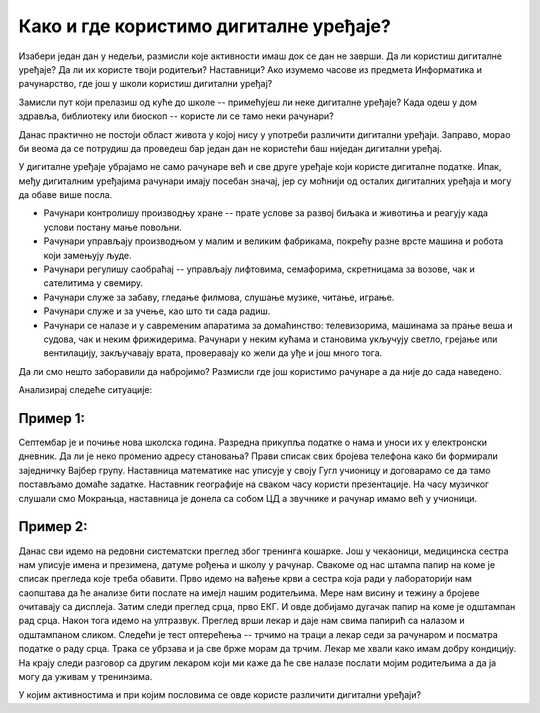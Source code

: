 Како и где користимо дигиталне уређаје?
=======================================

Изабери један дан у недељи, размисли које активности имаш док се дан не заврши. Да ли користиш дигиталне уређаје? Да ли их користе твоји родитељи? Наставници? 
Ако изумемо часове из предмета Информатика и рачунарство, где још у школи користиш дигитални уређај?

Замисли пут који прелазиш од куће до школе -- примећујеш ли неке дигиталне уређаје? Када одеш у дом здравља, библиотеку или биоскоп -- користе ли се тамо неки рачунари?

Данас практично не постоји област живота у којој нису у употреби различити дигитални уређаји. Заправо, морао би веома да се потрудиш да проведеш бар један дан не користећи баш 
ниједан дигитални уређај.

У дигиталне уређаје убрајамо не само рачунаре већ и све друге уређаје који користе дигиталне податке. Ипак, међу дигиталним уређајима рачунари имају посебан значај, јер су моћнији од осталих 
дигиталних уређаја и могу да обаве више посла.
 
- Рачунари контролишу производњу хране -- прате услове за развој биљака и животиња и реагују када услови постану мање повољни.
- Рачунари управљају производњом у малим и великим фабрикама, покрећу разне врсте машина и робота који замењују људе.
- Рачунари регулишу саобраћај -- управљају лифтовима, семафорима, скретницама за возове, чак и сателитима у свемиру.
- Рачунари служе за забаву, гледање филмова, слушање музике, читање, играње.
- Рачунари служе и за учење, као што ти сада радиш.
- Рачунари се налазе и у савременим апаратима за домаћинство: телевизорима, машинама за прање веша и судова, чак и неким фрижидерима. Рачунари у неким кућама и становима укључују светло, грејање или вентилацију, закључавају врата, проверавају ко жели да уђе и још много тога.

Да ли смо нешто заборавили да набројимо? Размисли где још користимо рачунаре а да није до сада наведено. 

Анализирај следеће ситуације:

Пример 1:
~~~~~~~~~

Септембар је и почиње нова школска година. Разредна прикупља податке о нама и уноси их у електронски дневник. 
Да ли је неко променио адресу становања? Прави списак свих бројева телефона како би формирали заједничку Вајбер групу. 
Наставница математике нас уписује у своју Гугл учионицу и договарамо се да тамо постављамо домаће задатке. Наставник географије на сваком часу користи презентације. 
На часу музичког слушали смо Мокрањца, наставница је донела са собом ЦД а звучнике и рачунар имамо већ у учионици. 

Пример 2:
~~~~~~~~~

Данас сви идемо на редовни систематски преглед због тренинга кошарке. Још у чекаоници, медицинска сестра нам уписује имена и презимена, датуме рођења и школу у рачунар. 
Свакоме од нас штампа папир на коме је списак прегледа које треба обавити. Прво идемо на вађење крви а сестра која ради у лабораторији нам саопштава да ће анализе бити послате 
на имејл нашим родитељима. Мере нам висину и тежину а бројеве очитавају са дисплеја. Затим следи преглед срца, прво ЕКГ. И овде добијамо дугачак папир на коме је 
одштампан рад срца. Након тога идемо на ултразвук. Преглед врши лекар и даје нам свима папирић са налазом и одштампаном сликом. Следећи је тест оптерећења -- трчимо на траци 
а лекар седи за рачунаром и посматра податке о раду срца. Трака се убрзава и ја све брже морам да трчим. Лекар ме хвали како имам добру кондицију. На крају следи разговор 
са другим лекаром који ми каже да ће све налазе послати мојим родитељима а да ја могу да уживам у тренинзима.

У којим активностима и при којим пословима се овде користе различити дигитални уређаји?


.. learnmorenote::

 **О телефонима и мобилним телефонима**
 
	
 .. figure:: ../../_images/491px-Telephone_operators,_1952.jpg
    :width: 300px
    :align: center
    
    Телефонски оператери у Сијетлу, САД, 1952.
    
    (преузето са `*wikimedia* <https://commons.wikimedia.org/wiki/File:Telephone_operators,_1952.jpg>`_) 
	

 Када су почеле да се појављују (крај 19. века), градске телефонске мреже нису биле повезане са другим градовима, а имале су типично **мање од 100 претплатника (корисника)**. 
 Данас има **више мобилних телефона него људи на Земљи**, а сви могу да међусобно комуницирају неупоредиво јефтиније, брже и једноставније него раније. 
 При томе преко данашњих телефона можемо да шаљемо и снимљене гласовне поруке, фотографије или било какве друге датотеке.
 
 Овакви, паметни телефони се користе скоро у целом свету и имају многобројне намене. Када нисмо сигурни како да дођемо до неког места, укључимо програм за навигацију на телефону и он нам покаже пут. Помоћу телефона можемо да видимо или чујемо временску прогнозу, сазнамо када ће стићи аутобус који чекамо, да пратимо вести које нас интересују, платимо паркинг, или да уплатимо некоме новац са банковног рачуна (мобилно банкарство). У другим земљама се телефони увелико користе и уместо платних картица за једноставно плаћање на лицу места.
 
 Примети да све поменуте услуге подразумевају неку **размену информација** између нашег телефона и неког другог уређаја.
 
 С обзиром на овако масовну и честу употребу паметних телефона, можда ти је тешко да замислиш да пре само неколико година (пре 2007. године) овакви телефони нису ни постојали. 
 Још двадесетак година раније нису постојали ни обични мобилни телефони, који су служили скоро искључиво за разговор и размену кратких текстуалних порука (енг. *SMS*, *Short Message Service*). 
 Време пре мобилних телефона је по много чему било другачије. Људи су, на пример, морали много пажљивије да се договарају чак и око најобичнијег сусрета у граду. 
 Ономе ко касни није било једноставно да то јави, а ако не би добро знао тачно место састанка, ризиковао би да до сусрета уопште не дође. Данас би нам било тешко да се снађемо без мобилних телефона, јер смо се за кратко време веома навикли на њих.


.. learnmorenote::

 **О рачунарима**


 Међу дигиталним уређајима рачунари имају посебан значај, јер су рачунски моћнији од осталих дигиталних уређаја и могу да обаве више посла. Осим тога, рачунари су међу нама нешто дуже него остали дигитални уређаји. Мада су још пре неколико векова почеле да се појављују разне механичке справе које су умеле да сабирају вишецифрене бројеве (била је потребна само покретачка снага), а у деветнаестном веку електро-механичке справе које су се користиле за бројање и једноставно рачунање, први потпуно електронски рачунари се појављују **тек средином 20. века**. Ти рачунари су били много већи, тежи и спорији од данашњих, трошили су много више струје и зато се брзо прегревали, више се кварили итд. Ипак, били су то рачунари који су радили у основи на исти начин као данашњи.

 Први електронски рачунари су били веома скупи, па су само институције са много новца могле да их приуште (најпре војска, затим велике пословне компаније и банке, па водећи научноистраживачки центри у свету, неке државне службе). Током седамдесетих година 20. века почела је масовнија употреба мањих, бржих и јефтинијих компоненти за рачунаре. Захваљујући томе, рачунари су постали довољно мали и јефтини да су већ крајем седамдесетих могли да их купе чак и појединци (рачунари улазе у наше куће). Већи број корисника је донео веће зараде произвођачима рачунара и рачунарских програма, па се рачунарски системи све брже развијају и од тада незадрживо продиру у безмало све области живота.

 Са појавом интернета почетком деведесетих година 20. века, рачунари постепено, али све више, замењују биоскопе, продавнице, туристичке агенције, банкарске шалтере, билетарнице и друга места за пружање услуга. Појава и других, мањих дигиталних уређаја (пре свега паметних телефона) почетком 21. века само додатно убрзава овај процес. Многи људи су због тога принуђени да налазе **нове послове**. Пошто употреба рачунара све више и брже утиче на потребу за одређеним пословима, у овом тренутку је тешко предвидети који ће се све нови послови појавити, а који ће од постојећих постати мање потребни или сасвим непотребни. Стручне процене говоре да ће, и поред све више информатички образованих, потреба за таквим стручњацима расти још брже и да ће недостатак у овим областима бити све већи.
